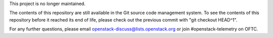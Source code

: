 This project is no longer maintained.

The contents of this repository are still available in the Git source
code management system. To see the contents of this repository before
it reached its end of life, please check out the previous commit with
"git checkout HEAD^1".

For any further questions, please email
openstack-discuss@lists.openstack.org or join
#openstack-telemetry on OFTC.
